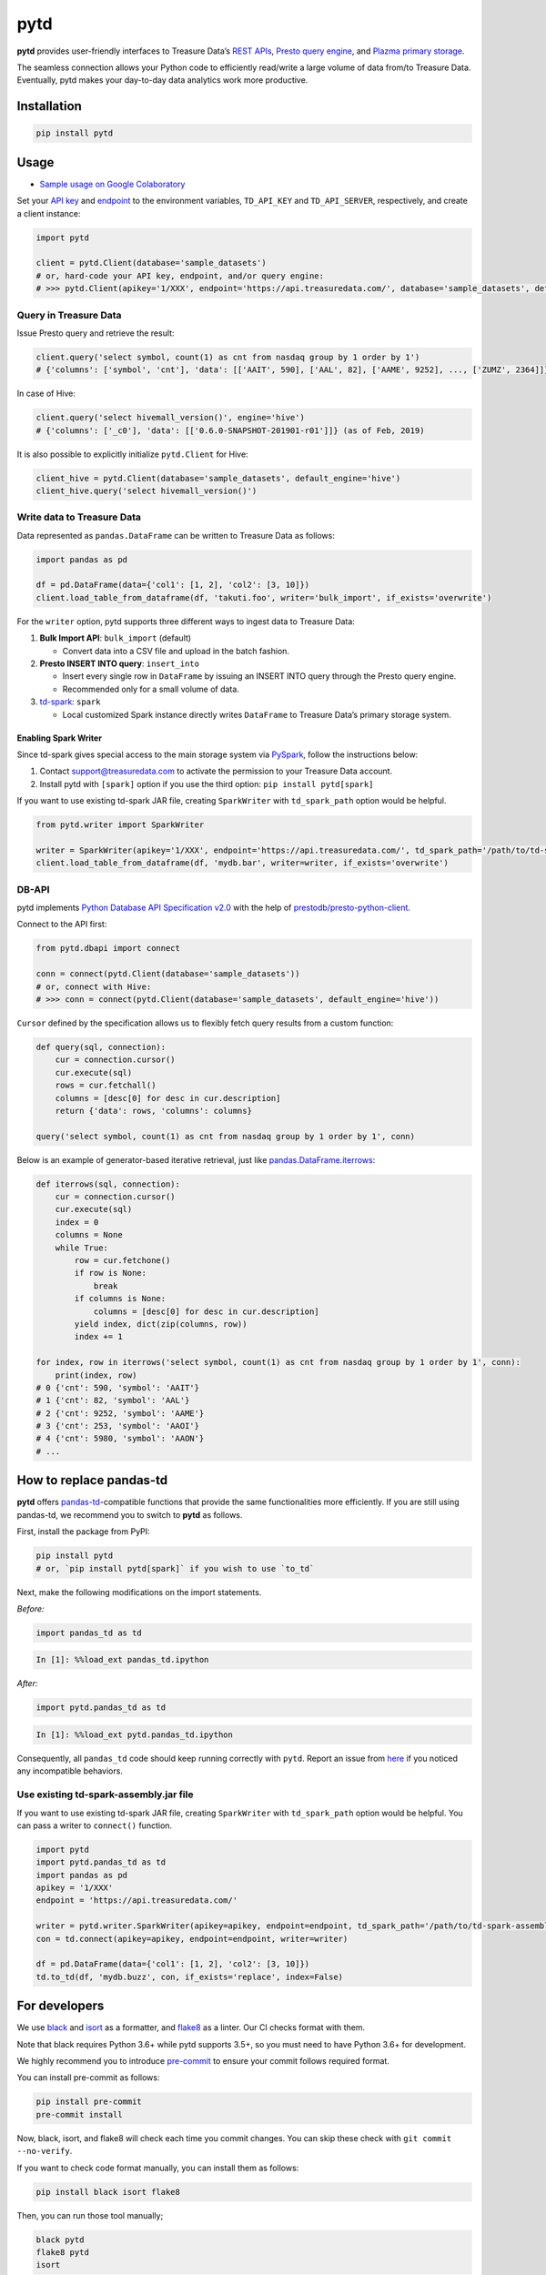 pytd
====

|Build Status| |Build status| |PyPI version|

**pytd** provides user-friendly interfaces to Treasure Data’s `REST
APIs <https://github.com/treasure-data/td-client-python>`__, `Presto
query
engine <https://support.treasuredata.com/hc/en-us/articles/360001457427-Presto-Query-Engine-Introduction>`__,
and `Plazma primary
storage <https://www.slideshare.net/treasure-data/td-techplazma>`__.

The seamless connection allows your Python code to efficiently
read/write a large volume of data from/to Treasure Data. Eventually,
pytd makes your day-to-day data analytics work more productive.

Installation
------------

.. code:: sh

   pip install pytd

Usage
-----

-  `Sample usage on Google
   Colaboratory <https://colab.research.google.com/drive/1ps_ChU-H2FvkeNlj1e1fcOebCt4ryN11>`__

Set your `API
key <https://support.treasuredata.com/hc/en-us/articles/360000763288-Get-API-Keys>`__
and
`endpoint <https://support.treasuredata.com/hc/en-us/articles/360001474288-Sites-and-Endpoints>`__
to the environment variables, ``TD_API_KEY`` and ``TD_API_SERVER``,
respectively, and create a client instance:

.. code:: py

   import pytd

   client = pytd.Client(database='sample_datasets')
   # or, hard-code your API key, endpoint, and/or query engine:
   # >>> pytd.Client(apikey='1/XXX', endpoint='https://api.treasuredata.com/', database='sample_datasets', default_engine='presto')

Query in Treasure Data
~~~~~~~~~~~~~~~~~~~~~~

Issue Presto query and retrieve the result:

.. code:: py

   client.query('select symbol, count(1) as cnt from nasdaq group by 1 order by 1')
   # {'columns': ['symbol', 'cnt'], 'data': [['AAIT', 590], ['AAL', 82], ['AAME', 9252], ..., ['ZUMZ', 2364]]}

In case of Hive:

.. code:: py

   client.query('select hivemall_version()', engine='hive')
   # {'columns': ['_c0'], 'data': [['0.6.0-SNAPSHOT-201901-r01']]} (as of Feb, 2019)

It is also possible to explicitly initialize ``pytd.Client`` for Hive:

.. code:: py

   client_hive = pytd.Client(database='sample_datasets', default_engine='hive')
   client_hive.query('select hivemall_version()')

Write data to Treasure Data
~~~~~~~~~~~~~~~~~~~~~~~~~~~

Data represented as ``pandas.DataFrame`` can be written to Treasure Data
as follows:

.. code:: py

   import pandas as pd

   df = pd.DataFrame(data={'col1': [1, 2], 'col2': [3, 10]})
   client.load_table_from_dataframe(df, 'takuti.foo', writer='bulk_import', if_exists='overwrite')

For the ``writer`` option, pytd supports three different ways to ingest
data to Treasure Data:

1. **Bulk Import API**: ``bulk_import`` (default)

   -  Convert data into a CSV file and upload in the batch fashion.

2. **Presto INSERT INTO query**: ``insert_into``

   -  Insert every single row in ``DataFrame`` by issuing an INSERT INTO
      query through the Presto query engine.
   -  Recommended only for a small volume of data.

3. `td-spark <https://support.treasuredata.com/hc/en-us/articles/360001487167-Apache-Spark-Driver-td-spark-FAQs>`__:
   ``spark``

   -  Local customized Spark instance directly writes ``DataFrame`` to
      Treasure Data’s primary storage system.

Enabling Spark Writer
^^^^^^^^^^^^^^^^^^^^^

Since td-spark gives special access to the main storage system via
`PySpark <https://spark.apache.org/docs/latest/api/python/index.html>`__,
follow the instructions below:

1. Contact support@treasuredata.com to activate the permission to your
   Treasure Data account.
2. Install pytd with ``[spark]`` option if you use the third option:
   ``pip install pytd[spark]``

If you want to use existing td-spark JAR file, creating ``SparkWriter``
with ``td_spark_path`` option would be helpful.

.. code:: py

   from pytd.writer import SparkWriter

   writer = SparkWriter(apikey='1/XXX', endpoint='https://api.treasuredata.com/', td_spark_path='/path/to/td-spark-assembly.jar')
   client.load_table_from_dataframe(df, 'mydb.bar', writer=writer, if_exists='overwrite')

DB-API
~~~~~~

pytd implements `Python Database API Specification
v2.0 <https://www.python.org/dev/peps/pep-0249/>`__ with the help of
`prestodb/presto-python-client <https://github.com/prestodb/presto-python-client>`__.

Connect to the API first:

.. code:: py

   from pytd.dbapi import connect

   conn = connect(pytd.Client(database='sample_datasets'))
   # or, connect with Hive:
   # >>> conn = connect(pytd.Client(database='sample_datasets', default_engine='hive'))

``Cursor`` defined by the specification allows us to flexibly fetch
query results from a custom function:

.. code:: py

   def query(sql, connection):
       cur = connection.cursor()
       cur.execute(sql)
       rows = cur.fetchall()
       columns = [desc[0] for desc in cur.description]
       return {'data': rows, 'columns': columns}

   query('select symbol, count(1) as cnt from nasdaq group by 1 order by 1', conn)

Below is an example of generator-based iterative retrieval, just like
`pandas.DataFrame.iterrows <https://pandas.pydata.org/pandas-docs/stable/generated/pandas.DataFrame.iterrows.html>`__:

.. code:: py

   def iterrows(sql, connection):
       cur = connection.cursor()
       cur.execute(sql)
       index = 0
       columns = None
       while True:
           row = cur.fetchone()
           if row is None:
               break
           if columns is None:
               columns = [desc[0] for desc in cur.description]
           yield index, dict(zip(columns, row))
           index += 1

   for index, row in iterrows('select symbol, count(1) as cnt from nasdaq group by 1 order by 1', conn):
       print(index, row)
   # 0 {'cnt': 590, 'symbol': 'AAIT'}
   # 1 {'cnt': 82, 'symbol': 'AAL'}
   # 2 {'cnt': 9252, 'symbol': 'AAME'}
   # 3 {'cnt': 253, 'symbol': 'AAOI'}
   # 4 {'cnt': 5980, 'symbol': 'AAON'}
   # ...

How to replace pandas-td
------------------------

**pytd** offers
`pandas-td <https://github.com/treasure-data/pandas-td>`__-compatible
functions that provide the same functionalities more efficiently. If you
are still using pandas-td, we recommend you to switch to **pytd** as
follows.

First, install the package from PyPI:

.. code:: sh

   pip install pytd
   # or, `pip install pytd[spark]` if you wish to use `to_td`

Next, make the following modifications on the import statements.

*Before:*

.. code:: python

   import pandas_td as td

.. code:: python

   In [1]: %%load_ext pandas_td.ipython

*After:*

.. code:: python

   import pytd.pandas_td as td

.. code:: python

   In [1]: %%load_ext pytd.pandas_td.ipython

Consequently, all ``pandas_td`` code should keep running correctly with
``pytd``. Report an issue from
`here <https://github.com/treasure-data/pytd/issues/new>`__ if you
noticed any incompatible behaviors.

Use existing td-spark-assembly.jar file
~~~~~~~~~~~~~~~~~~~~~~~~~~~~~~~~~~~~~~~

If you want to use existing td-spark JAR file, creating ``SparkWriter``
with ``td_spark_path`` option would be helpful. You can pass a writer to
``connect()`` function.

.. code:: py

   import pytd
   import pytd.pandas_td as td
   import pandas as pd
   apikey = '1/XXX'
   endpoint = 'https://api.treasuredata.com/'

   writer = pytd.writer.SparkWriter(apikey=apikey, endpoint=endpoint, td_spark_path='/path/to/td-spark-assembly.jar')
   con = td.connect(apikey=apikey, endpoint=endpoint, writer=writer)

   df = pd.DataFrame(data={'col1': [1, 2], 'col2': [3, 10]})
   td.to_td(df, 'mydb.buzz', con, if_exists='replace', index=False)

For developers
--------------

We use `black <https://black.readthedocs.io/en/stable/>`__ and
`isort <https://github.com/timothycrosley/isort>`__ as a formatter, and
`flake8 <http://flake8.pycqa.org/en/latest/>`__ as a linter. Our CI
checks format with them.

Note that black requires Python 3.6+ while pytd supports 3.5+, so you
must need to have Python 3.6+ for development.

We highly recommend you to introduce
`pre-commit <https://pre-commit.com/>`__ to ensure your commit follows
required format.

You can install pre-commit as follows:

.. code:: sh

   pip install pre-commit
   pre-commit install

Now, black, isort, and flake8 will check each time you commit changes.
You can skip these check with ``git commit --no-verify``.

If you want to check code format manually, you can install them as
follows:

.. code:: sh

   pip install black isort flake8

Then, you can run those tool manually;

.. code:: sh

   black pytd
   flake8 pytd
   isort

You can run formatter, linter, and test by using nox as the following:

.. code:: sh

   pip install nox # You should install at the first time
   nox

Documenting
~~~~~~~~~~~

.. code:: sh

   pip install sphinx numpydoc ghp-import

Edit contents in ``doc/``:

.. code:: sh

   cd doc

Build HTML files and push them to the ``gh-pages`` branch:

.. code:: sh

   make html
   ghp-import _build/html -p

.. |Build Status| image:: https://travis-ci.org/treasure-data/pytd.svg?branch=master
   :target: https://travis-ci.org/treasure-data/pytd
.. |Build status| image:: https://ci.appveyor.com/api/projects/status/h1os6uvl598o7cau?svg=true
   :target: https://ci.appveyor.com/project/takuti/pytd
.. |PyPI version| image:: https://badge.fury.io/py/pytd.svg
   :target: https://badge.fury.io/py/pytd
